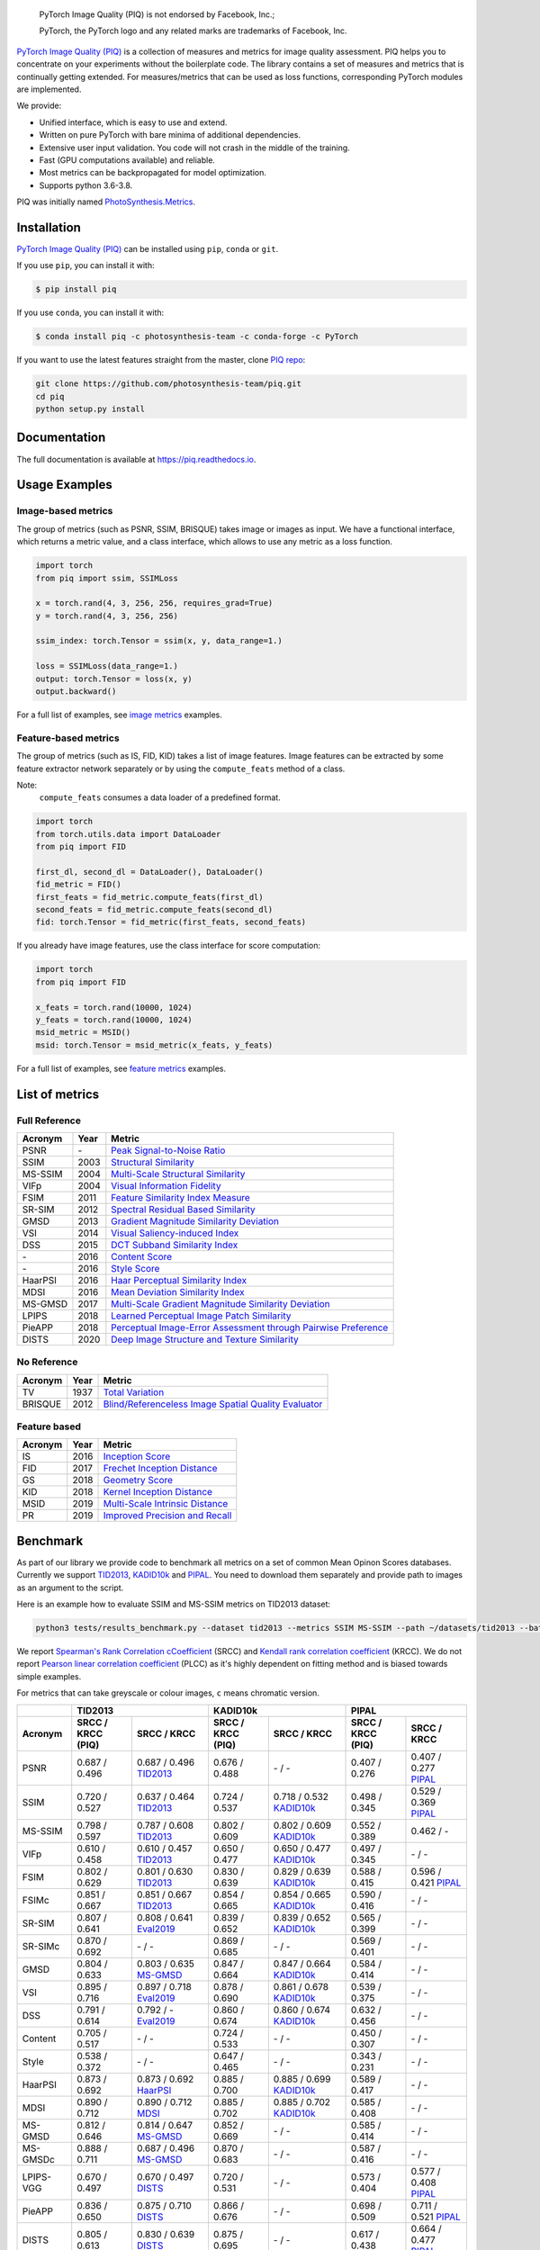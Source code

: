 
.. image:: https://raw.githubusercontent.com/photosynthesis-team/piq/master/docs/source/_static/piq_logo_main.png
    :target: https://github.com/photosynthesis-team/piq

..

  PyTorch Image Quality (PIQ) is not endorsed by Facebook, Inc.;

  PyTorch, the PyTorch logo and any related marks are trademarks of Facebook, Inc.

|pypy| |conda| |flake8| |tests| |codecov| |quality_gate|

.. |pypy| image:: https://badge.fury.io/py/piq.svg
   :target: https://pypi.org/project/piq/
   :alt: Pypi Version
.. |conda| image:: https://anaconda.org/photosynthesis-team/piq/badges/version.svg
   :target: https://anaconda.org/photosynthesis-team/piq
   :alt: Conda Version
.. |flake8| image:: https://github.com/photosynthesis-team/piq/workflows/flake-8%20style%20check/badge.svg
   :alt: CI flake-8 style check
.. |tests| image:: https://github.com/photosynthesis-team/piq/workflows/testing/badge.svg
   :alt: CI testing
.. |codecov| image:: https://codecov.io/gh/photosynthesis-team/piq/branch/master/graph/badge.svg
   :target: https://codecov.io/gh/photosynthesis-team/piq
   :alt: codecov
.. |quality_gate| image:: https://sonarcloud.io/api/project_badges/measure?project=photosynthesis-team_photosynthesis.metrics&metric=alert_status
   :target: https://sonarcloud.io/dashboard?id=photosynthesis-team_photosynthesis.metrics
   :alt: Quality Gate Status



.. intro-section-start

`PyTorch Image Quality (PIQ) <https://github.com/photosynthesis-team/piq>`_ is a collection of measures and metrics for
image quality assessment. PIQ helps you to concentrate on your experiments without the boilerplate code.
The library contains a set of measures and metrics that is continually getting extended.
For measures/metrics that can be used as loss functions, corresponding PyTorch modules are implemented.

We provide:

* Unified interface, which is easy to use and extend.
* Written on pure PyTorch with bare minima of additional dependencies.
* Extensive user input validation. You code will not crash in the middle of the training.
* Fast (GPU computations available) and reliable.
* Most metrics can be backpropagated for model optimization.
* Supports python 3.6-3.8.

PIQ was initially named `PhotoSynthesis.Metrics <https://pypi.org/project/photosynthesis-metrics/0.4.0/>`_.

.. intro-section-end

.. installation-section-start

Installation
------------
`PyTorch Image Quality (PIQ) <https://github.com/photosynthesis-team/piq>`_ can be installed using ``pip``, ``conda`` or ``git``.


If you use ``pip``, you can install it with:

.. code-block:: sh

    $ pip install piq


If you use ``conda``, you can install it with:

.. code-block:: sh

    $ conda install piq -c photosynthesis-team -c conda-forge -c PyTorch


If you want to use the latest features straight from the master, clone `PIQ repo <https://github.com/photosynthesis-team/piq>`_:

.. code-block:: sh

   git clone https://github.com/photosynthesis-team/piq.git
   cd piq
   python setup.py install

.. installation-section-end

.. documentation-section-start

Documentation
-------------

The full documentation is available at https://piq.readthedocs.io.

.. documentation-section-end

.. usage-examples-start

Usage Examples
---------------

Image-based metrics
^^^^^^^^^^^^^^^^^^^
The group of metrics (such as PSNR, SSIM, BRISQUE) takes image or images as input.
We have a functional interface, which returns a metric value, and a class interface, which allows to use any metric
as a loss function.

.. code-block:: python

   import torch
   from piq import ssim, SSIMLoss

   x = torch.rand(4, 3, 256, 256, requires_grad=True)
   y = torch.rand(4, 3, 256, 256)

   ssim_index: torch.Tensor = ssim(x, y, data_range=1.)

   loss = SSIMLoss(data_range=1.)
   output: torch.Tensor = loss(x, y)
   output.backward()

For a full list of examples, see `image metrics <https://github.com/photosynthesis-team/piq/blob/master/examples/image_metrics.py>`_ examples.

Feature-based metrics
^^^^^^^^^^^^^^^^^^^^^

The group of metrics (such as IS, FID, KID) takes a list of image features.
Image features can be extracted by some feature extractor network separately or by using the ``compute_feats`` method of a
class.

Note:
    ``compute_feats`` consumes a data loader of a predefined format.

.. code-block:: python

   import torch
   from torch.utils.data import DataLoader
   from piq import FID

   first_dl, second_dl = DataLoader(), DataLoader()
   fid_metric = FID()
   first_feats = fid_metric.compute_feats(first_dl)
   second_feats = fid_metric.compute_feats(second_dl)
   fid: torch.Tensor = fid_metric(first_feats, second_feats)


If you already have image features, use the class interface for score computation:

.. code-block:: python

    import torch
    from piq import FID

    x_feats = torch.rand(10000, 1024)
    y_feats = torch.rand(10000, 1024)
    msid_metric = MSID()
    msid: torch.Tensor = msid_metric(x_feats, y_feats)


For a full list of examples, see `feature metrics <https://github.com/photosynthesis-team/piq/blob/master/examples/feature_metrics.py>`_ examples.

.. usage-examples-end

.. list-of-metrics-start

List of metrics
---------------

Full Reference
^^^^^^^^^^^^^^

===========  ======  ==========
Acronym      Year    Metric
===========  ======  ==========
PSNR         \-      `Peak Signal-to-Noise Ratio <https://en.wikipedia.org/wiki/Peak_signal-to-noise_ratio>`_
SSIM         2003    `Structural Similarity <https://en.wikipedia.org/wiki/Structural_similarity>`_
MS-SSIM      2004    `Multi-Scale Structural Similarity <https://ieeexplore.ieee.org/abstract/document/1292216>`_
VIFp         2004    `Visual Information Fidelity <https://ieeexplore.ieee.org/document/1576816>`_
FSIM         2011    `Feature Similarity Index Measure <https://ieeexplore.ieee.org/document/5705575>`_
SR-SIM       2012    `Spectral Residual Based Similarity <https://sse.tongji.edu.cn/linzhang/ICIP12/ICIP-SR-SIM.pdf>`_
GMSD         2013    `Gradient Magnitude Similarity Deviation <https://arxiv.org/abs/1308.3052>`_
VSI          2014    `Visual Saliency-induced Index <https://ieeexplore.ieee.org/document/6873260>`_
DSS          2015    `DCT Subband Similarity Index <https://ieeexplore.ieee.org/document/7351172>`_
\-           2016    `Content Score <https://arxiv.org/abs/1508.06576>`_
\-           2016    `Style Score <https://arxiv.org/abs/1508.06576>`_
HaarPSI      2016    `Haar Perceptual Similarity Index <https://arxiv.org/abs/1607.06140>`_
MDSI         2016    `Mean Deviation Similarity Index <https://arxiv.org/abs/1608.07433>`_
MS-GMSD      2017    `Multi-Scale Gradient Magnitude Similarity Deviation <https://ieeexplore.ieee.org/document/7952357>`_
LPIPS        2018    `Learned Perceptual Image Patch Similarity <https://arxiv.org/abs/1801.03924>`_
PieAPP       2018    `Perceptual Image-Error Assessment through Pairwise Preference <https://arxiv.org/abs/1806.02067>`_
DISTS        2020    `Deep Image Structure and Texture Similarity <https://arxiv.org/abs/2004.07728>`_
===========  ======  ==========

No Reference
^^^^^^^^^^^^

===========  ======  ==========
Acronym      Year    Metric
===========  ======  ==========
TV           1937    `Total Variation <https://en.wikipedia.org/wiki/Total_variation>`_
BRISQUE      2012    `Blind/Referenceless Image Spatial Quality Evaluator <https://ieeexplore.ieee.org/document/6272356>`_
===========  ======  ==========

Feature based
^^^^^^^^^^^^^

===========  ======  ==========
Acronym      Year    Metric
===========  ======  ==========
IS           2016    `Inception Score <https://arxiv.org/abs/1606.03498>`_
FID          2017    `Frechet Inception Distance <https://arxiv.org/abs/1706.08500>`_
GS           2018    `Geometry Score <https://arxiv.org/abs/1802.02664>`_
KID          2018    `Kernel Inception Distance <https://arxiv.org/abs/1801.01401>`_
MSID         2019    `Multi-Scale Intrinsic Distance <https://arxiv.org/abs/1905.11141>`_
PR           2019    `Improved Precision and Recall <https://arxiv.org/abs/1904.06991>`_
===========  ======  ==========

.. list-of-metrics-end

.. benchmark-section-start

Benchmark
---------

As part of our library we provide code to benchmark all metrics on a set of common Mean Opinon Scores databases.
Currently we support `TID2013`_,  `KADID10k`_ and `PIPAL`_.
You need to download them separately and provide path to images as an argument to the script.

Here is an example how to evaluate SSIM and MS-SSIM metrics on TID2013 dataset:

.. code-block:: bash

   python3 tests/results_benchmark.py --dataset tid2013 --metrics SSIM MS-SSIM --path ~/datasets/tid2013 --batch_size 16

We report `Spearman's Rank Correlation cCoefficient <https://en.wikipedia.org/wiki/Spearman%27s_rank_correlation_coefficient>`_ (SRCC)
and `Kendall rank correlation coefficient <https://en.wikipedia.org/wiki/Kendall_rank_correlation_coefficient>`_ (KRCC).
We do not report `Pearson linear correlation coefficient <https://en.wikipedia.org/wiki/Pearson_correlation_coefficient>`_ (PLCC)
as it's highly dependent on fitting method and is biased towards simple examples.

For metrics that can take greyscale or colour images, ``c`` means chromatic version.

===========  =================  ================================  =================  ================================  =================  ================================
     \                      TID2013                                              KADID10k                                             PIPAL
-----------  ---------------------------------------------------  ---------------------------------------------------  ---------------------------------------------------
  Acronym    SRCC / KRCC (PIQ)             SRCC / KRCC            SRCC / KRCC (PIQ)             SRCC / KRCC            SRCC / KRCC (PIQ)             SRCC / KRCC
===========  =================  ================================  =================  ================================  =================  ================================
PSNR         0.687 / 0.496      0.687 / 0.496 `TID2013`_          0.676 / 0.488      \- / -                            0.407 / 0.276      0.407 / 0.277 `PIPAL`_
SSIM         0.720 / 0.527      0.637 / 0.464 `TID2013`_          0.724 / 0.537      0.718 / 0.532 `KADID10k`_         0.498 / 0.345      0.529 / 0.369 `PIPAL`_
MS-SSIM      0.798 / 0.597      0.787 / 0.608 `TID2013`_          0.802 / 0.609      0.802 / 0.609 `KADID10k`_         0.552 / 0.389      0.462 / -
VIFp         0.610 / 0.458      0.610 / 0.457 `TID2013`_          0.650 / 0.477      0.650 / 0.477 `KADID10k`_         0.497 / 0.345      \- / -
FSIM         0.802 / 0.629      0.801 / 0.630 `TID2013`_          0.830 / 0.639      0.829 / 0.639 `KADID10k`_         0.588 / 0.415      0.596 / 0.421 `PIPAL`_
FSIMc        0.851 / 0.667      0.851 / 0.667 `TID2013`_          0.854 / 0.665      0.854 / 0.665 `KADID10k`_         0.590 / 0.416      \- / -
SR-SIM       0.807 / 0.641      0.808 / 0.641 `Eval2019`_         0.839 / 0.652      0.839 / 0.652 `KADID10k`_         0.565 / 0.399      \- / -
SR-SIMc      0.870 / 0.692      \- / -                            0.869 / 0.685      \- / -                            0.569 / 0.401      \- / -
GMSD         0.804 / 0.633      0.803 / 0.635 `MS-GMSD`_          0.847 / 0.664      0.847 / 0.664 `KADID10k`_         0.584 / 0.414      \- / -
VSI          0.895 / 0.716      0.897 / 0.718 `Eval2019`_         0.878 / 0.690      0.861 / 0.678 `KADID10k`_         0.539 / 0.375      \- / -
DSS          0.791 / 0.614      0.792 / - `Eval2019`_             0.860 / 0.674      0.860 / 0.674 `KADID10k`_         0.632 / 0.456      \- / -
Content      0.705 / 0.517      \- / -                            0.724 / 0.533      \- / -                            0.450 / 0.307      \- / -
Style        0.538 / 0.372      \- / -                            0.647 / 0.465      \- / -                            0.343 / 0.231      \- / -
HaarPSI      0.873 / 0.692      0.873 / 0.692 `HaarPSI`_          0.885 / 0.700      0.885 / 0.699 `KADID10k`_         0.589 / 0.417      \- / -
MDSI         0.890 / 0.712      0.890 / 0.712 `MDSI`_             0.885 / 0.702      0.885 / 0.702 `KADID10k`_         0.585 / 0.408      \- / -
MS-GMSD      0.812 / 0.646      0.814 / 0.647 `MS-GMSD`_          0.852 / 0.669      \- / -                            0.585 / 0.414      \- / -
MS-GMSDc     0.888 / 0.711      0.687 / 0.496 `MS-GMSD`_          0.870 / 0.683      \- / -                            0.587 / 0.416      \- / -
LPIPS-VGG    0.670 / 0.497      0.670 / 0.497 `DISTS`_            0.720 / 0.531      \- / -                            0.573 / 0.404      0.577 / 0.408 `PIPAL`_
PieAPP       0.836 / 0.650      0.875 / 0.710 `DISTS`_            0.866 / 0.676      \- / -                            0.698 / 0.509      0.711 / 0.521 `PIPAL`_
DISTS        0.805 / 0.613      0.830 / 0.639 `DISTS`_            0.875 / 0.695      \- / -                            0.617 / 0.438      0.664 / 0.477 `PIPAL`_
===========  =================  ================================  =================  ================================  =================  ================================

.. _TID2013: http://www.ponomarenko.info/tid2013.htm
.. _KADID10k: http://database.mmsp-kn.de/kadid-10k-database.html
.. _Eval2019: https://ieeexplore.ieee.org/abstract/document/8847307/
.. _`MDSI`: https://arxiv.org/abs/1608.07433
.. _MS-GMSD: https://ieeexplore.ieee.org/document/7952357
.. _DISTS: https://arxiv.org/abs/2004.07728
.. _HaarPSI: https://arxiv.org/abs/1607.06140
.. _PIPAL: https://arxiv.org/pdf/2011.15002.pdf

.. benchmark-section-end

.. assertions-section-start

Assertions
----------
In PIQ we use assertions to raise meaningful messages when some component doesn't receive an input of the expected type.
This makes prototyping and debugging easier, but it might hurt the performance.
To disable all checks, use the Python ``-O`` flag: ``python -O your_script.py``

.. assertions-section-end


Roadmap
-------

See the `open issues <https://github.com/photosynthesis-team/piq/issues>`_ for a list of proposed
features and known issues.

Contributing
------------

If you would like to help develop this library, you'll find more information in our `contribution guide <CONTRIBUTING.rst>`_.

.. citation-section-start

Citation
--------
If you use PIQ in your project, please, cite it as follows.

.. code-block:: tex

   @misc{piq,
     title={{PyTorch Image Quality}: Metrics and Measure for Image Quality Assessment},
     url={https://github.com/photosynthesis-team/piq},
     note={Open-source software available at https://github.com/photosynthesis-team/piq},
     author={Sergey Kastryulin and Dzhamil Zakirov and Denis Prokopenko},
     year={2019},
   }

.. citation-section-end

.. contacts-section-start

Contacts
--------

**Sergey Kastryulin** - `@snk4tr <https://github.com/snk4tr>`_ - ``snk4tr@gmail.com``

**Djamil Zakirov** - `@zakajd <https://github.com/zakajd>`_ - ``djamilzak@gmail.com``

**Denis Prokopenko** - `@denproc <https://github.com/denproc>`_ - ``d.prokopenko@outlook.com``

.. contacts-section-end
